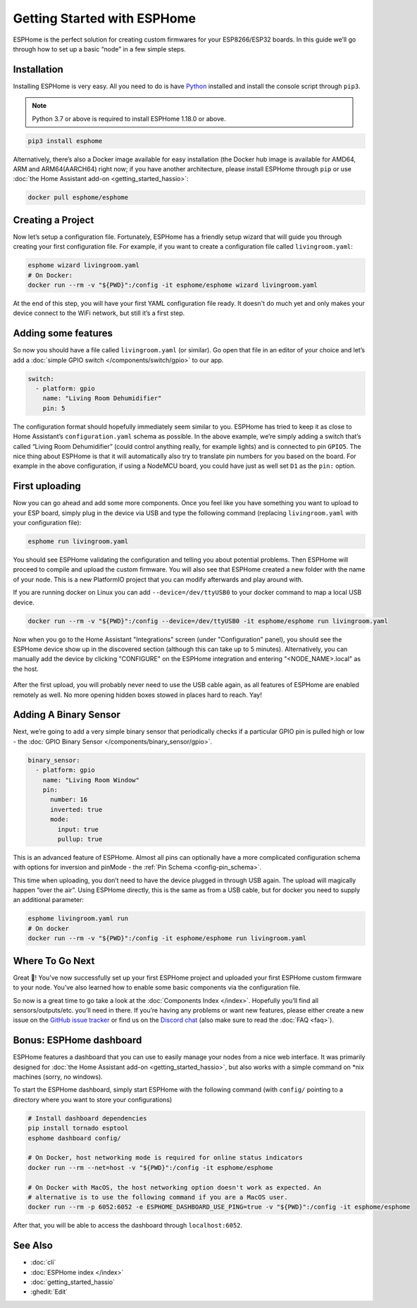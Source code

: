 Getting Started with ESPHome
============================

.. seo::
    :description: Getting Started guide for installing ESPHome using the command line and creating a basic configuration.
    :image: console.png

ESPHome is the perfect solution for creating custom firmwares for
your ESP8266/ESP32 boards. In this guide we’ll go through how to set up a
basic “node” in a few simple steps.

Installation
------------

Installing ESPHome is very easy. All you need to do is have `Python
<https://www.python.org/>`__ installed and install the console script through
``pip3``.

.. note::

    Python 3.7 or above is required to install ESPHome 1.18.0 or above.


.. code-block:: bash

    pip3 install esphome

Alternatively, there’s also a Docker image available for easy
installation (the Docker hub image is available for AMD64, ARM and ARM64(AARCH64) right now; if you have
another architecture, please install ESPHome through ``pip`` or use :doc:`the Home Assistant add-on <getting_started_hassio>`:

.. code-block:: bash

    docker pull esphome/esphome

Creating a Project
------------------

Now let’s setup a configuration file. Fortunately, ESPHome has a
friendly setup wizard that will guide you through creating your first
configuration file. For example, if you want to create a configuration
file called ``livingroom.yaml``:

.. code-block:: bash

    esphome wizard livingroom.yaml
    # On Docker:
    docker run --rm -v "${PWD}":/config -it esphome/esphome wizard livingroom.yaml

At the end of this step, you will have your first YAML configuration
file ready. It doesn't do much yet and only makes your device connect to
the WiFi network, but still it’s a first step.

Adding some features
--------------------

So now you should have a file called ``livingroom.yaml`` (or similar).
Go open that file in an editor of your choice and let’s add a :doc:`simple
GPIO switch </components/switch/gpio>` to our app.

.. code-block:: yaml

    switch:
      - platform: gpio
        name: "Living Room Dehumidifier"
        pin: 5

The configuration format should hopefully immediately seem similar to
you. ESPHome has tried to keep it as close to Home Assistant’s
``configuration.yaml`` schema as possible. In the above example, we’re
simply adding a switch that’s called “Living Room Dehumidifier” (could control
anything really, for example lights) and is connected to pin ``GPIO5``.
The nice thing about ESPHome is that it will automatically also try
to translate pin numbers for you based on the board. For example in the
above configuration, if using a NodeMCU board, you could have just as
well set ``D1`` as the ``pin:`` option.

First uploading
---------------

Now you can go ahead and add some more components. Once you feel like
you have something you want to upload to your ESP board, simply plug in
the device via USB and type the following command (replacing
``livingroom.yaml`` with your configuration file):

.. code-block:: bash

    esphome run livingroom.yaml

You should see ESPHome validating the configuration and telling you
about potential problems. Then ESPHome will proceed to compile and
upload the custom firmware. You will also see that ESPHome created a
new folder with the name of your node. This is a new PlatformIO project
that you can modify afterwards and play around with.

If you are running docker on Linux you can add ``--device=/dev/ttyUSB0``
to your docker command to map a local USB device.

.. code-block:: bash

    docker run --rm -v "${PWD}":/config --device=/dev/ttyUSB0 -it esphome/esphome run livingroom.yaml

Now when you go to the Home Assistant "Integrations" screen (under "Configuration" panel), you
should see the ESPHome device show up in the discovered section (although this can take up to 5 minutes).
Alternatively, you can manually add the device by clicking "CONFIGURE" on the ESPHome integration
and entering "<NODE_NAME>.local" as the host.

.. figure:: /components/switch/images/gpio-ui.png
    :align: center

After the first upload, you will probably never need to use the USB
cable again, as all features of ESPHome are enabled remotely as well.
No more opening hidden boxes stowed in places hard to reach. Yay!

Adding A Binary Sensor
----------------------

Next, we’re going to add a very simple binary sensor that periodically
checks if a particular GPIO pin is pulled high or low - the :doc:`GPIO Binary
Sensor </components/binary_sensor/gpio>`.

.. code-block:: yaml

    binary_sensor:
      - platform: gpio
        name: "Living Room Window"
        pin:
          number: 16
          inverted: true
          mode:
            input: true
            pullup: true

This is an advanced feature of ESPHome. Almost all pins can
optionally have a more complicated configuration schema with options for
inversion and pinMode - the :ref:`Pin Schema <config-pin_schema>`.

This time when uploading, you don’t need to have the device plugged in
through USB again. The upload will magically happen “over the air”.
Using ESPHome directly, this is the same as from a USB cable, but
for docker you need to supply an additional parameter:

.. code-block:: bash

    esphome livingroom.yaml run
    # On docker
    docker run --rm -v "${PWD}":/config -it esphome/esphome run livingroom.yaml

.. figure:: /components/binary_sensor/images/gpio-ui.png

Where To Go Next
----------------

Great 🎉! You’ve now successfully set up your first ESPHome project
and uploaded your first ESPHome custom firmware to your node. You’ve
also learned how to enable some basic components via the configuration
file.

So now is a great time to go take a look at the :doc:`Components Index </index>`.
Hopefully you’ll find all sensors/outputs/etc. you’ll need in there. If you’re having any problems or
want new features, please either create a new issue on the `GitHub issue
tracker <https://github.com/esphome/issues/issues>`__ or find us on the
`Discord chat <https://discord.gg/KhAMKrd>`__ (also make sure to read the :doc:`FAQ <faq>`).

Bonus: ESPHome dashboard
------------------------

ESPHome features a dashboard that you can use to easily manage your nodes
from a nice web interface. It was primarily designed for
:doc:`the Home Assistant add-on <getting_started_hassio>`, but also works with a simple command on
\*nix machines (sorry, no windows).

To start the ESPHome dashboard, simply start ESPHome with the following command
(with ``config/`` pointing to a directory where you want to store your configurations)

.. code-block:: bash

    # Install dashboard dependencies
    pip install tornado esptool
    esphome dashboard config/

    # On Docker, host networking mode is required for online status indicators
    docker run --rm --net=host -v "${PWD}":/config -it esphome/esphome

    # On Docker with MacOS, the host networking option doesn't work as expected. An
    # alternative is to use the following command if you are a MacOS user.
    docker run --rm -p 6052:6052 -e ESPHOME_DASHBOARD_USE_PING=true -v "${PWD}":/config -it esphome/esphome


After that, you will be able to access the dashboard through ``localhost:6052``.

.. figure:: images/dashboard.png

See Also
--------

- :doc:`cli`
- :doc:`ESPHome index </index>`
- :doc:`getting_started_hassio`
- :ghedit:`Edit`
